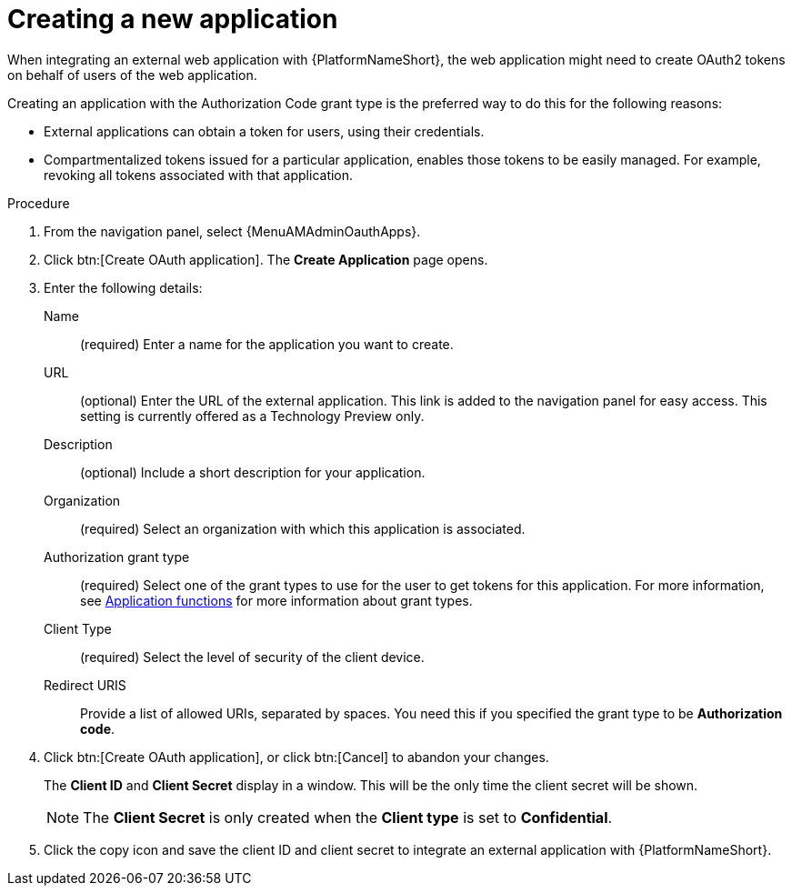 :_mod-docs-content-type: PROCEDURE

[id="proc-controller-create-application"]

= Creating a new application

When integrating an external web application with {PlatformNameShort}, the web application might need to create OAuth2 tokens on behalf of users of the web application.

Creating an application with the Authorization Code grant type is the preferred way to do this for the following reasons:

* External applications can obtain a token for users, using their credentials.
* Compartmentalized tokens issued for a particular application, enables those tokens to be easily managed.
For example, revoking all tokens associated with that application.

.Procedure
. From the navigation panel, select {MenuAMAdminOauthApps}.
. Click btn:[Create OAuth application].
The *Create Application* page opens.
+
//image:apps-create-new.png[Create application]

. Enter the following details:
+
Name:: (required) Enter a name for the application you want to create.
URL:: (optional) Enter the URL of the external application. This link is added to the navigation panel for easy access. This setting is currently offered as a Technology Preview only.
Description:: (optional) Include a short description for your application.
Organization:: (required) Select an organization with which this application is associated.
Authorization grant type:: (required) Select one of the grant types to use for the user to get tokens for this application.
For more information, see xref:ref-gw-application-functions[Application functions] for more information about grant types.
Client Type:: (required) Select the level of security of the client device.
Redirect URIS:: Provide a list of allowed URIs, separated by spaces.
You need this if you specified the grant type to be *Authorization code*.
+
. Click btn:[Create OAuth application], or click btn:[Cancel] to abandon your changes.
+
The *Client ID* and *Client Secret* display in a window. This will be the only time the client secret will be shown. 
+
[NOTE] 
====
The *Client Secret* is only created when the *Client type* is set to *Confidential*.
====
+
. Click the copy icon and save the client ID and client secret to integrate an external application with {PlatformNameShort}. 

//image:apps-client-id-popup.png[Client ID]

